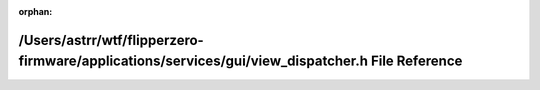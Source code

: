 .. meta::44dac31e93bbe2a3d6730e6db1cfa25743a99c983f260ca428135e41be7db43c0506ffa1bfe1f3d706634125779ca1ec4187c9fa983abd04e6f7cc25368b1773

:orphan:

.. title:: Flipper Zero Firmware: /Users/astrr/wtf/flipperzero-firmware/applications/services/gui/view_dispatcher.h File Reference

/Users/astrr/wtf/flipperzero-firmware/applications/services/gui/view\_dispatcher.h File Reference
=================================================================================================

.. container:: doxygen-content

   
   .. raw:: html
     :file: view__dispatcher_8h.html

